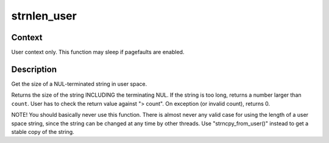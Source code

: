 .. -*- coding: utf-8; mode: rst -*-
.. src-file: lib/strnlen_user.c

.. _`strnlen_user`:

strnlen_user
============

.. c:function:: long strnlen_user(const char __user *str, long count)

    - Get the size of a user string INCLUDING final NUL.

    :param const char __user \*str:
        The string to measure.

    :param long count:
        Maximum count (including NUL character)

.. _`strnlen_user.context`:

Context
-------

User context only. This function may sleep if pagefaults are
enabled.

.. _`strnlen_user.description`:

Description
-----------

Get the size of a NUL-terminated string in user space.

Returns the size of the string INCLUDING the terminating NUL.
If the string is too long, returns a number larger than \ ``count``\ . User
has to check the return value against "> count".
On exception (or invalid count), returns 0.

NOTE! You should basically never use this function. There is
almost never any valid case for using the length of a user space
string, since the string can be changed at any time by other
threads. Use "strncpy_from_user()" instead to get a stable copy
of the string.

.. This file was automatic generated / don't edit.

